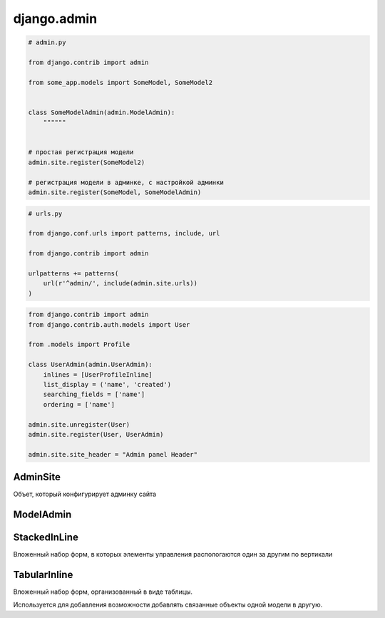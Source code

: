 .. py:module:: django.admin

django.admin
============

.. code-block:: py

    # admin.py

    from django.contrib import admin

    from some_app.models import SomeModel, SomeModel2


    class SomeModelAdmin(admin.ModelAdmin):
        """"""


    # простая регистрация модели
    admin.site.register(SomeModel2)

    # регистрация модели в админке, с настройкой админки
    admin.site.register(SomeModel, SomeModelAdmin)


.. code-block:: py

    # urls.py

    from django.conf.urls import patterns, include, url

    from django.contrib import admin

    urlpatterns += patterns(
        url(r'^admin/', include(admin.site.urls))
    )

.. code-block:: py

    from django.contrib import admin
    from django.contrib.auth.models import User

    from .models import Profile

    class UserAdmin(admin.UserAdmin):
        inlines = [UserProfileInline]
        list_display = ('name', 'created')
        searching_fields = ['name']
        ordering = ['name']

    admin.site.unregister(User)
    admin.site.register(User, UserAdmin)

    admin.site.site_header = "Admin panel Header"


AdminSite
---------

Объет, который конфигурирует админку сайта

.. py:class:: AdminSite()

    .. py:attribute:: site_header

        Заголовок админки

        .. code-block:: py

            # admin.py

            from django.contrib import admin

            admin.AdminSite.site_header = 'Заголовок админки'


ModelAdmin
----------

.. py:class:: ModelAdmin()

    Объект настраивающий внешний вид админки для модели

    .. code-block:: py

        def export_to_csv(modeladmin, request, queryset):
            # ...
            fields = [
                field for field in opts.get_fields()
                if not field.many_to_many and not field.one_to_many]
            # ...
            return response
        export_to_csv.short_description = 'Export to csv'

        def order_pdf(obj):
            return '<a href={}>PDF</a>'.format(
                reverse('', args=[]))
        order_pdf.allow_tags = True
        order_pdf.short_description = 'PDF bill'

        class PostAdmin(admin.ModelAdmin):

            list_display = ('id', 'title', order_pdf)
            list_filter = ('status', 'created', 'publish', 'author')
            search_fields = ('title', 'body')
            prepopulated_fields = {'slug': ('title',)}
            raw_id_fields = ('author',)
            date_hierarchy = 'publish'
            ordering = ['status', 'publish']
            actions = [export_to_csv]

    .. py:attribute:: actions

        Список действий в админке

        .. code-block:: py


            def some_action(modeladmin, request, queryset):
                pass

            some_action.short_description = 'Some action'
            some_action.allow_tags = True

            class SomeAdmin(admin.ModelAdmin):
                actions = [some_action]


    .. py:attribute:: actions_on_bottom

        Булево, список действий снизу

        .. code-block:: py

            class SomeAdmin(admin.ModelAdmin):
                
                actions_on_bottom = True

    .. py:attribute:: actions_on_top

        Булево, список действий сверху

        .. code-block:: py

            class SomeAdmin(admin.ModelAdmin):
                
                actions_on_top = True

    .. py:attribute:: actions_selection_counter

    .. py:attribute:: date_hierarchy

        Поле, по которому также можно фильтровать объекты в разрезе дат

    .. py:attribute:: empty_value_display

    .. py:attribute:: exclude

        Список полей модели, которые необходимо скрыть

    .. py:attribute:: fields

        Список полей модели, которые можно редактировать

        .. code-block:: py

            class SomeAdmin(admin.ModelAdmin):
                fields = ("content", )

        .. code-block:: py

            class SomeAdmin(admin.ModelAdmin):
                fields = (
                    # эти два поля будут расположены по горизонтали
                    ("name", "content"),
                )


    .. py:attribute:: fieldsets

        Группирует поля модели

        .. code-block:: py

            class SomeAdmin(admin.ModelAdmin):
                fieldsets = (
                    (
                        None,
                        {
                            "fields": (("name", "category"),),
                            "classes": (("collapse", ), ),
                        },
                    ),
                )


    .. py:attribute:: filter_horizontal
    .. py:attribute:: filter_vertical
    .. py:attribute:: form
    .. py:attribute:: formfield_overrides
    
    .. py:attribute:: inlines

        Список встаиваемых моделей

        .. code-block:: py

            class PostFilesInline(TabularInline):
                model = File

            class PostAdmin(ModelAdmin):

                inlines = [
                    PostFilesInline,
                ]
                

    .. py:attribute:: list_display

        Список полей, которые отображаются на странице списка объектов

        .. code-block::py

            list_display = [
                some_model_field,
            ]

    .. py:attribute:: list_display_links

        Список полей, по которым можно перейти на страницы редактирования

    .. py:attribute:: list_editable

        Список полей, которые можно редактировать прямо в списке

    .. py:attribute:: list_filter

        Список полей, по которым можно отфильтровать объекты на странице списка объектов

    .. py:attribute:: list_max_show_all

        Макисмальное количесвто элементов, после которого появится кнопка отобразить все

    .. py:attribute:: list_per_page

        Пагинация

    .. py:attribute:: ordering

        Список полей, по которым отсртировываются список объектов на стрице списка объектов

    .. py:attribute:: populated_fields

    .. py:attribute:: preserve_filters

        Булево, запоминать фильтрацию списка при редактировании элемента

    .. py:attribute:: radio_fields

        .. code-block:: py

            radio_fields = {
                "category": admin.VERTICAL,
            }

    .. py:attribute:: raw_id_fields

    .. py:attribute:: readonly_fields

        Список полей, только для чтения

    .. py:attribute:: save_as

        Булево, включить кнопку сохранить как новый объект

    .. py:attribute:: save_on_top

        Булево, кнопки сохранить и удалить в верху страницы
        
    .. py:attribute:: search_fields

        Список полей, по которым можно произвести поиск объектов на странице ссписка объектов

        .. code-block:: py

            search_fields = [
                some_model_field,
            ]


StackedInLine
-------------

Вложенный набор форм, в которых элементы управления распологаются один за другим по вертикали

.. py:class:: StackedInLine()

    .. code-block:: py

        class UserProfileInline(admin.StackedInLine):
            model = Profile

    .. py:attribute:: can_delete

        Булево, возможность удалять записи

    .. py:attribute:: exclude

    .. py:attribute:: extra

        Максимальное количесвто выводимых пустых форм для создания новых записей

    .. py:attribute:: fields

    .. py:attribute:: fieldsets

    .. py:attribute:: model

        Вторичная модель

    .. py:attribute:: max_num

        Максимальное количесвто форм в наборе

    .. py:attribute:: ordering

    .. py:attribute:: radio_fields

    .. py:attribute:: readonly_fields

    .. py:attribute:: verbose_name

        Надпись для формы

    .. py:attribute:: verbose_name_plural

        Надпись для всего набора форм

TabularInline
-------------

Вложенный набор форм, организованный в виде таблицы.

Используется для добавления возможности добавлять связанные объекты одной модели в другую.

.. py:class:: TabularInline()

    .. code-block:: py

        class OrderItemInline(admin.TabularInline):

            model = OrderItem
            raw_id_fields = ['product']

        class OrderAdmin(admin.ModelAdmin):
            list_display = [
                'id', 'first_name', 'last_name', 'email', 'address',
                'postal_code', 'city', 'paid', 'created', 'updated',
            ]
            list_filter = ['paid', 'created', 'updated']
            inlines = [OrderItemInline]

    .. py:attribute:: can_delete

        Булево, возможность удалять записи

    .. py:attribute:: exclude

    .. py:attribute:: extra

        Максимальное количесвто выводимых пустых форм для создания новых записей

    .. py:attribute:: fields

    .. py:attribute:: fieldsets

    .. py:attribute:: model

        Вторичная модель

    .. py:attribute:: max_num

        Максимальное количесвто форм в наборе

    .. py:attribute:: ordering

    .. py:attribute:: radio_fields

    .. py:attribute:: readonly_fields

    .. py:attribute:: verbose_name